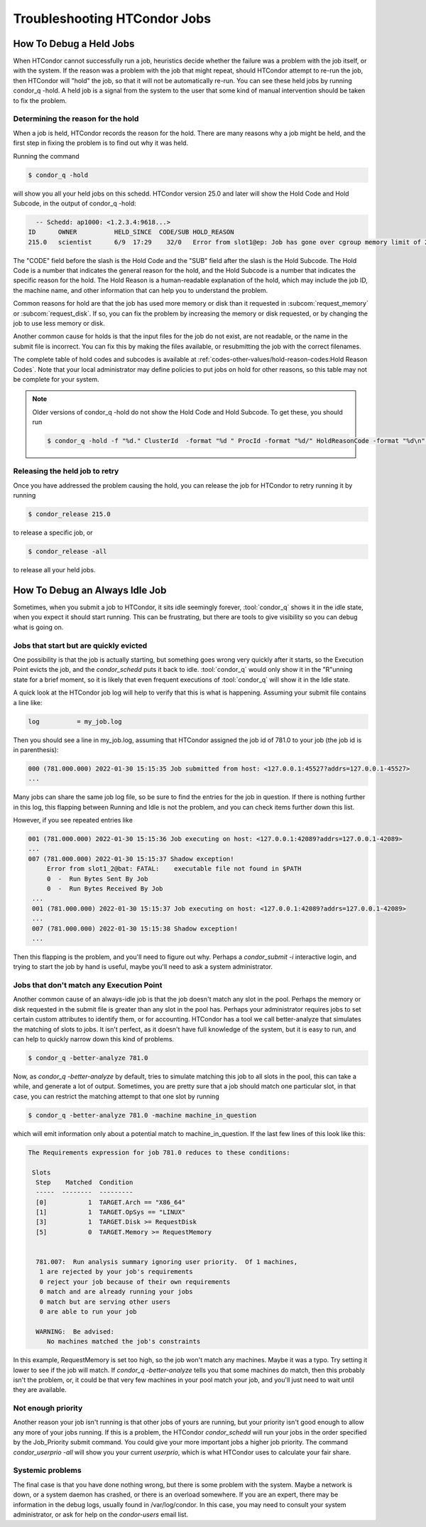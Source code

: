 Troubleshooting HTCondor Jobs
=============================

How To Debug a Held Jobs
------------------------

When HTCondor cannot successfully run a job, heuristics decide whether the
failure was a problem with the job itself, or with the system. If the
reason was a problem with the job that might repeat, should HTCondor
attempt to re-run the job, then HTCondor will "hold" the job, so that it
will not be automatically re-run.  You can see these held jobs by running
condor_q -hold.  A held job is a signal from the system to the user that
some kind of manual intervention should be taken to fix the problem.

Determining the reason for the hold
'''''''''''''''''''''''''''''''''''

When a job is held, HTCondor records the reason for the hold.  There are many
reasons why a job might be held, and the first step in fixing the problem is to
find out why it was held.

Running the command

.. code-block:: shell

   $ condor_q -hold

will show you all your held jobs on this schedd.  HTCondor version 25.0 and
later will show the Hold Code and Hold Subcode, in the output of condor_q -hold:


.. code-block:: console

   -- Schedd: ap1000: <1.2.3.4:9618...>
 ID      OWNER          HELD_SINCE  CODE/SUB HOLD_REASON
 215.0   scientist      6/9  17:29    32/0   Error from slot1@ep: Job has gone over cgroup memory limit of 20096 megabytes

The "CODE" field before the slash is the Hold Code and the "SUB" field after the slash
is the Hold Subcode.  The Hold Code is a number that indicates the general
reason for the hold, and the Hold Subcode is a number that indicates the
specific reason for the hold.  The Hold Reason is a human-readable
explanation of the hold, which may include the job ID, the machine name,
and other information that can help you to understand the problem.

Common reasons for hold are that the job has used more memory or disk than
it requested in :subcom:`request_memory` or :subcom:`request_disk`. If so,
you can fix the problem by increasing the memory or disk requested, or
by changing the job to use less memory or disk.

Another common cause for holds is that the input files for the job do not
exist, are not readable, or the name in the submit file is incorrect. You
can fix this by making the files available, or resubmitting the job with
the correct filenames.

The complete table of hold codes and subcodes is available at
:ref:`codes-other-values/hold-reason-codes:Hold Reason Codes`.  Note that your local administrator may
define policies to put jobs on hold for other reasons, so this
table may not be complete for your system.

.. note::

    
   Older versions of condor_q -hold do not show the Hold Code and Hold Subcode.
   To get these, you should run

   .. code-block:: shell

      $ condor_q -hold -f "%d." ClusterId  -format "%d " ProcId -format "%d/" HoldReasonCode -format "%d\n" HoldReasonSubCode


Releasing the held job to retry
'''''''''''''''''''''''''''''''

Once you have addressed the problem causing the hold, you can release the job
for HTCondor to retry running it by running

.. code-block:: shell

   $ condor_release 215.0

to release a specific job, or

.. code-block:: shell

   $ condor_release -all

to release all your held jobs.


How To Debug an Always Idle Job
-------------------------------

Sometimes, when you submit a job to HTCondor, it sits idle seemingly forever,
:tool:`condor_q` shows it in the idle state, when you expect it should start running.
This can be frustrating, but there are tools to give visibility so you can
debug what is going on.

Jobs that start but are quickly evicted
'''''''''''''''''''''''''''''''''''''''

One possibility is that the job is actually starting, but something goes wrong
very quickly after it starts, so the Execution Point evicts the job, and the
*condor_schedd* puts it back to idle.  :tool:`condor_q` would only show it in the
"R"unning state for a brief moment, so it is likely that even frequent
executions of :tool:`condor_q` will show it in the Idle state.

A quick look at the HTCondor job log will help to verify that this is what is
happening.  Assuming your submit file contains a line like:

.. code-block:: condor-submit

    log          = my_job.log


Then you should see a line in my_job.log, assuming that HTCondor assigned the
job id of 781.0 to your job (the job id is in parenthesis):

.. code-block:: text

    000 (781.000.000) 2022-01-30 15:15:35 Job submitted from host: <127.0.0.1:45527?addrs=127.0.0.1-45527>
    ...

Many jobs can share the same job log file, so be sure to find the entries for the job
in question.  If there is nothing further in this log, this flapping between
Running and Idle is not the problem, and you can check items further down this list.

However, if you see repeated entries like

.. code-block:: text

    001 (781.000.000) 2022-01-30 15:15:36 Job executing on host: <127.0.0.1:42089?addrs=127.0.0.1-42089>
    ...
    007 (781.000.000) 2022-01-30 15:15:37 Shadow exception!
         Error from slot1_2@bat: FATAL:    executable file not found in $PATH
         0  -  Run Bytes Sent By Job
         0  -  Run Bytes Received By Job
     ...
     001 (781.000.000) 2022-01-30 15:15:37 Job executing on host: <127.0.0.1:42089?addrs=127.0.0.1-42089>
     ...
     007 (781.000.000) 2022-01-30 15:15:38 Shadow exception!
     ...

Then this flapping is the problem, and you'll need to figure out why.  Perhaps a
*condor_submit -i* interactive login, and trying to start the job by hand is
useful, maybe you'll need to ask a system administrator.

Jobs that don't match any Execution Point
'''''''''''''''''''''''''''''''''''''''''

Another common cause of an always-idle job is that the job doesn't match any
slot in the pool.  Perhaps the memory or disk requested in the submit file is
greater than any slot in the pool has.  Perhaps your administrator requires
jobs to set certain custom attributes to identify them, or for accounting.
HTCondor has a tool we call better-analyze that simulates the matching of slots
to jobs.  It isn't perfect, as it doesn't have full knowledge of the system,
but it is easy to run, and can help to quickly narrow down this kind of
problems.

.. code-block:: console

      $ condor_q -better-analyze 781.0


Now, as *condor_q -better-analyze* by default, tries to simulate matching
this job to all slots in the pool, this can take a while, and generate
a lot of output.  Sometimes, you are pretty sure that a job should match one 
particular slot, in that case, you can restrict the matching attempt to
that one slot by running

.. code-block:: console

      $ condor_q -better-analyze 781.0 -machine machine_in_question


which will emit information only about a potential match to
machine_in_question.  If the last few lines of this look like
this:

.. code-block:: console

        The Requirements expression for job 781.0 reduces to these conditions:

         Slots
          Step    Matched  Condition
          -----  --------  ---------
          [0]           1  TARGET.Arch == "X86_64"
          [1]           1  TARGET.OpSys == "LINUX"
          [3]           1  TARGET.Disk >= RequestDisk
          [5]           0  TARGET.Memory >= RequestMemory


          781.007:  Run analysis summary ignoring user priority.  Of 1 machines,
           1 are rejected by your job's requirements
           0 reject your job because of their own requirements
           0 match and are already running your jobs
           0 match but are serving other users
           0 are able to run your job

          WARNING:  Be advised:
             No machines matched the job's constraints


In this example, RequestMemory is set too high, so the job won't match any machines.
Maybe it was a typo.  Try setting it lower to see if the job will match.
If *condor_q -better-analyze* tells you that some machines do match, then 
this probably isn't the problem, or, it could be that very few machines in your
pool match your job, and you'll just need to wait until they are available.

Not enough priority
'''''''''''''''''''

Another reason your job isn't running is that other jobs of yours are running,
but your priority isn't good enough to allow any more of your jobs running.
If this is a problem, the HTCondor *condor_schedd* will run your jobs in
the order specified by the Job_Priority submit command.  You could 
give your more important jobs a higher job priority.  The command
*condor_userprio -all* will show you your current *userprio*, which
is what HTCondor uses to calculate your fair share.

Systemic problems
'''''''''''''''''

The final case is that you have done nothing wrong, but there is some problem
with the system.  Maybe a network is down, or a system daemon has crashed,
or there is an overload somewhere.  If you are an expert, there may be
information in the debug logs, usually found in /var/log/condor.  In this
case, you may need to consult your system administrator, or ask for
help on the *condor-users* email list.
